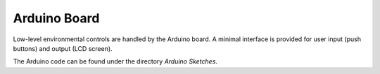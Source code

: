 Arduino Board
=============

Low-level environmental controls are handled by the Arduino board.
A minimal interface is provided for user input (push buttons) and output (LCD screen).

The Arduino code can be found under the directory `Arduino Sketches`.
